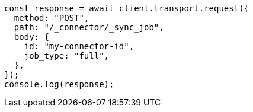 // This file is autogenerated, DO NOT EDIT
// Use `node scripts/generate-docs-examples.js` to generate the docs examples

[source, js]
----
const response = await client.transport.request({
  method: "POST",
  path: "/_connector/_sync_job",
  body: {
    id: "my-connector-id",
    job_type: "full",
  },
});
console.log(response);
----
